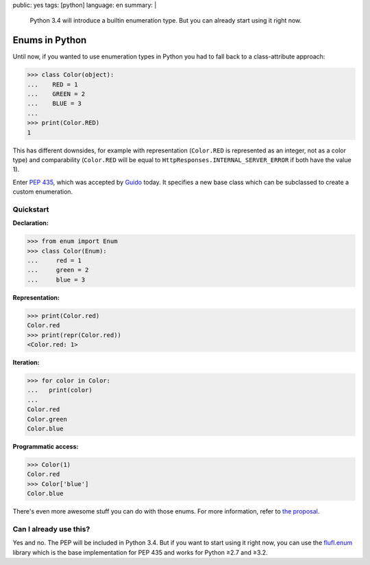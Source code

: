 public: yes
tags: [python]
language: en
summary: |
    Python 3.4 will introduce a builtin enumeration type. But you can already
    start using it right now.

Enums in Python
===============

Until now, if you wanted to use enumeration types in Python you had to fall back
to a class-attribute approach:

.. sourcecode:: python

    >>> class Color(object):
    ...    RED = 1
    ...    GREEN = 2
    ...    BLUE = 3
    ...
    >>> print(Color.RED)
    1

This has different downsides, for example with representation (``Color.RED`` is
represented as an integer, not as a color type) and comparability (``Color.RED``
will be equal to ``HttpResponses.INTERNAL_SERVER_ERROR`` if both have the value
1).

Enter `PEP 435`_, which was accepted by Guido_ today. It specifies a new base
class which can be subclassed to create a custom enumeration.

Quickstart
----------

**Declaration:**

.. sourcecode:: python

    >>> from enum import Enum
    >>> class Color(Enum):
    ...     red = 1
    ...     green = 2
    ...     blue = 3

**Representation:**

.. sourcecode:: python

    >>> print(Color.red)
    Color.red
    >>> print(repr(Color.red))
    <Color.red: 1>

**Iteration:**

.. sourcecode:: python

    >>> for color in Color:
    ...   print(color)
    ...
    Color.red
    Color.green
    Color.blue

**Programmatic access:**

.. sourcecode:: python

    >>> Color(1)
    Color.red
    >>> Color['blue']
    Color.blue

There's even more awesome stuff you can do with those enums. For more
information, refer to `the proposal`_.

Can I already use this?
-----------------------

Yes and no. The PEP will be included in Python 3.4. But if you want to start
using it right now, you can use the flufl.enum_ library which is the base
implementation for PEP 435 and works for Python ≥2.7 and ≥3.2.


.. _pep 435: http://www.python.org/dev/peps/pep-0435/
.. _the proposal: http://www.python.org/dev/peps/pep-0435/
.. _guido: http://www.python.org/~guido/
.. _flufl.enum: http://pythonhosted.org/flufl.enum/
